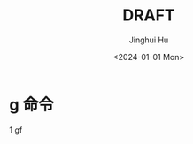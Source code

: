 #+TITLE: DRAFT
#+AUTHOR: Jinghui Hu
#+EMAIL: hujinghui@buaa.edu.cn
#+DATE: <2024-01-01 Mon>
#+STARTUP: overview num indent
#+OPTIONS: ^:nil


* g 命令
1 gf
